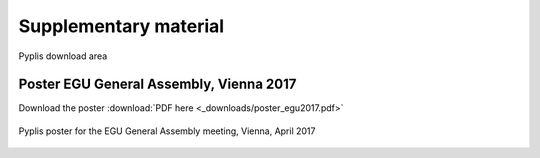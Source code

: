 **********************
Supplementary material
**********************

Pyplis download area

Poster EGU General Assembly, Vienna 2017
========================================

Download the poster :download:`PDF here <_downloads/poster_egu2017.pdf>`

.. figure::  _graphics/poster_egu2017.png
  :width: 80%
  :align: center

  Pyplis poster for the EGU General Assembly meeting, Vienna, April 2017


